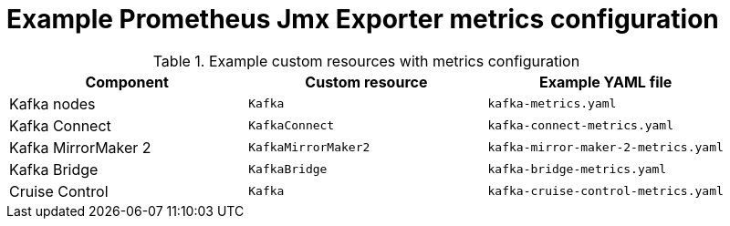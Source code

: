 
// This assembly is included in the following assemblies:
//
// metrics/assembly-metrics-config-files.adoc

[id='ref-jmx-metrics-prometheus-metrics-config-{context}']

= Example Prometheus Jmx Exporter metrics configuration

[role="_abstract"]

.Example custom resources with metrics configuration
[cols="3*",options="header",stripes="none"]
|===
|Component
|Custom resource
|Example YAML file

|Kafka nodes
|`Kafka`
|`kafka-metrics.yaml`

|Kafka Connect
|`KafkaConnect`
|`kafka-connect-metrics.yaml`

|Kafka MirrorMaker 2
|`KafkaMirrorMaker2`
|`kafka-mirror-maker-2-metrics.yaml`

|Kafka Bridge
|`KafkaBridge`
|`kafka-bridge-metrics.yaml`

|Cruise Control
|`Kafka`
|`kafka-cruise-control-metrics.yaml`
|===
